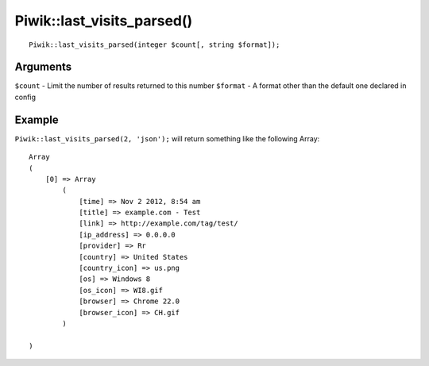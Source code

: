 Piwik::last_visits_parsed()
===========================
::
	
	Piwik::last_visits_parsed(integer $count[, string $format]);

Arguments
---------

``$count`` - Limit the number of results returned to this number
``$format`` - A format other than the default one declared in config

Example
-------

``Piwik::last_visits_parsed(2, 'json');`` will return something like the following Array::
	
	Array
	(
	    [0] => Array
	        (
	            [time] => Nov 2 2012, 8:54 am
	            [title] => example.com - Test
	            [link] => http://example.com/tag/test/
	            [ip_address] => 0.0.0.0
	            [provider] => Rr
	            [country] => United States
	            [country_icon] => us.png
	            [os] => Windows 8
	            [os_icon] => WI8.gif
	            [browser] => Chrome 22.0
	            [browser_icon] => CH.gif
	        )

	)
